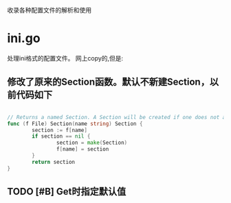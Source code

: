 收录各种配置文件的解析和使用

* ini.go
  处理ini格式的配置文件。
  网上copy的,但是:

** 修改了原来的Section函数。默认不新建Section，以前代码如下

   #+begin_src go

// Returns a named Section. A Section will be created if one does not already exist for the given name.
func (f File) Section(name string) Section {
        section := f[name]
        if section == nil {
                section = make(Section)
                f[name] = section
        }
        return section
}

   #+end_src


** TODO [#B] Get时指定默认值

